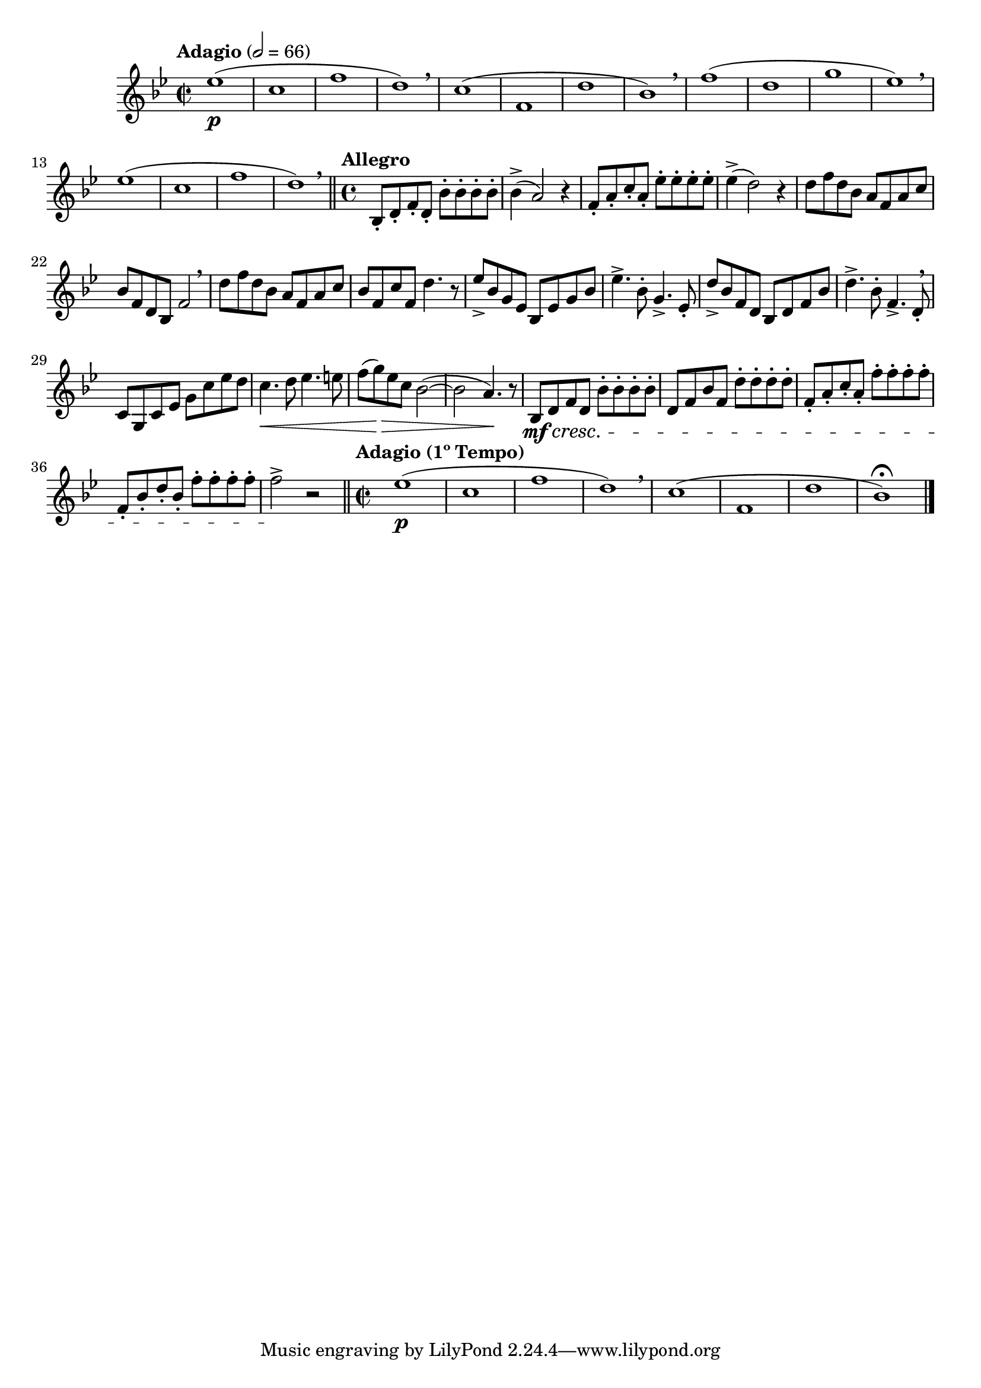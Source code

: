 \version "2.24.0"

\relative {
  \language "english"

  \transposition f

  \tempo "Adagio" 2=66

  \key b-flat \major
  \time 2/2

  #(define measures-one-to-four #{
    \relative {
      e-flat''1( |
      c1 |
      f1 |
      d1) \breathe |
    }
  #})

  #(define measures-one-to-eight #{
    \relative {
      <> \p
      \measures-one-to-four
      c''1( |
      f,1 |
      d'1 |
      b-flat1) |
    }
  #})

  \measures-one-to-eight \breathe
  f''1( |
  d1 |
  g1 |
  e-flat1) \breathe |
  \measures-one-to-four \bar "||"

  \tempo "Allegro"
  \time 4/4

  b-flat,8-. d-. f-. d-. b-flat'-. 8-. 8-. 8-. |
  b-flat4->( a2) r4 |
  f8-. a-. c-. a-. e-flat'-. 8-. 8-. 8-. |
  e-flat4->( d2) r4 |
  d8 f d b-flat a f a c |
  b-flat8 f d b-flat f'2 \breathe |
  d'8 f d b-flat a f a c |
  b-flat8 f c' f, d'4. r8 |

  e-flat8-> b-flat g e-flat b-flat e-flat g b-flat |
  e-flat4.-> b-flat8-. g4.-> e-flat8-. |
  d'8-> b-flat f d b-flat d f b-flat |
  d4.-> b-flat8-. f4.-> d8-. \breathe |
  c8 g c e-flat g c e-flat d |
  c4. \< d8 e-flat4. e8 |
  f8( g) \> e-flat c b-flat2~( |
  b-flat2 a4.) \! r8 |

  b-flat,8 \mf \cresc d f d b-flat'-. 8-. 8-. 8-. |
  d,8 f b-flat f d'-. 8-. 8-. 8-. |
  f,8-. a-. c-. a-. f'-. 8-. 8-. 8-. |
  f,8-. b-flat-. d-. b-flat-. f'-. 8-. 8-. 8-. |
  f2-> \! r | \bar "||"

  \tempo "Adagio (1º Tempo)"
  \time 2/2
  <<
    { \measures-one-to-eight \bar "|." }
    { s1*7 s1\fermata }
  >>
}

